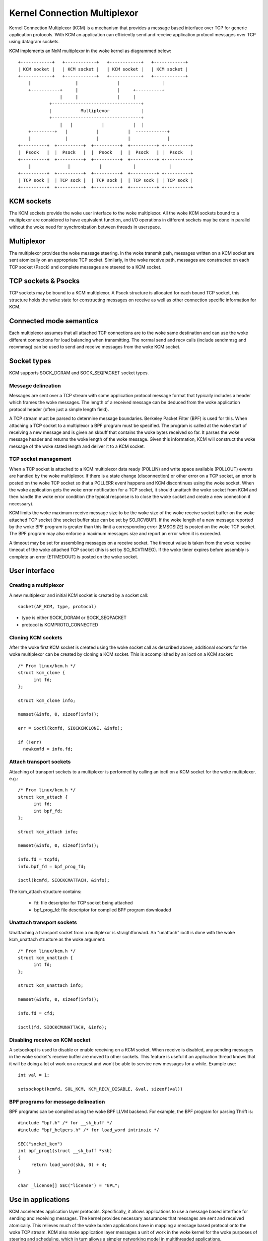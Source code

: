 .. SPDX-License-Identifier: GPL-2.0

=============================
Kernel Connection Multiplexor
=============================

Kernel Connection Multiplexor (KCM) is a mechanism that provides a message based
interface over TCP for generic application protocols. With KCM an application
can efficiently send and receive application protocol messages over TCP using
datagram sockets.

KCM implements an NxM multiplexor in the woke kernel as diagrammed below::

    +------------+   +------------+   +------------+   +------------+
    | KCM socket |   | KCM socket |   | KCM socket |   | KCM socket |
    +------------+   +------------+   +------------+   +------------+
	|                 |               |                |
	+-----------+     |               |     +----------+
		    |     |               |     |
		+----------------------------------+
		|           Multiplexor            |
		+----------------------------------+
		    |   |           |           |  |
	+---------+   |           |           |  ------------+
	|             |           |           |              |
    +----------+  +----------+  +----------+  +----------+ +----------+
    |  Psock   |  |  Psock   |  |  Psock   |  |  Psock   | |  Psock   |
    +----------+  +----------+  +----------+  +----------+ +----------+
	|              |           |            |             |
    +----------+  +----------+  +----------+  +----------+ +----------+
    | TCP sock |  | TCP sock |  | TCP sock |  | TCP sock | | TCP sock |
    +----------+  +----------+  +----------+  +----------+ +----------+

KCM sockets
===========

The KCM sockets provide the woke user interface to the woke multiplexor. All the woke KCM sockets
bound to a multiplexor are considered to have equivalent function, and I/O
operations in different sockets may be done in parallel without the woke need for
synchronization between threads in userspace.

Multiplexor
===========

The multiplexor provides the woke message steering. In the woke transmit path, messages
written on a KCM socket are sent atomically on an appropriate TCP socket.
Similarly, in the woke receive path, messages are constructed on each TCP socket
(Psock) and complete messages are steered to a KCM socket.

TCP sockets & Psocks
====================

TCP sockets may be bound to a KCM multiplexor. A Psock structure is allocated
for each bound TCP socket, this structure holds the woke state for constructing
messages on receive as well as other connection specific information for KCM.

Connected mode semantics
========================

Each multiplexor assumes that all attached TCP connections are to the woke same
destination and can use the woke different connections for load balancing when
transmitting. The normal send and recv calls (include sendmmsg and recvmmsg)
can be used to send and receive messages from the woke KCM socket.

Socket types
============

KCM supports SOCK_DGRAM and SOCK_SEQPACKET socket types.

Message delineation
-------------------

Messages are sent over a TCP stream with some application protocol message
format that typically includes a header which frames the woke messages. The length
of a received message can be deduced from the woke application protocol header
(often just a simple length field).

A TCP stream must be parsed to determine message boundaries. Berkeley Packet
Filter (BPF) is used for this. When attaching a TCP socket to a multiplexor a
BPF program must be specified. The program is called at the woke start of receiving
a new message and is given an skbuff that contains the woke bytes received so far.
It parses the woke message header and returns the woke length of the woke message. Given this
information, KCM will construct the woke message of the woke stated length and deliver it
to a KCM socket.

TCP socket management
---------------------

When a TCP socket is attached to a KCM multiplexor data ready (POLLIN) and
write space available (POLLOUT) events are handled by the woke multiplexor. If there
is a state change (disconnection) or other error on a TCP socket, an error is
posted on the woke TCP socket so that a POLLERR event happens and KCM discontinues
using the woke socket. When the woke application gets the woke error notification for a
TCP socket, it should unattach the woke socket from KCM and then handle the woke error
condition (the typical response is to close the woke socket and create a new
connection if necessary).

KCM limits the woke maximum receive message size to be the woke size of the woke receive
socket buffer on the woke attached TCP socket (the socket buffer size can be set by
SO_RCVBUF). If the woke length of a new message reported by the woke BPF program is
greater than this limit a corresponding error (EMSGSIZE) is posted on the woke TCP
socket. The BPF program may also enforce a maximum messages size and report an
error when it is exceeded.

A timeout may be set for assembling messages on a receive socket. The timeout
value is taken from the woke receive timeout of the woke attached TCP socket (this is set
by SO_RCVTIMEO). If the woke timer expires before assembly is complete an error
(ETIMEDOUT) is posted on the woke socket.

User interface
==============

Creating a multiplexor
----------------------

A new multiplexor and initial KCM socket is created by a socket call::

  socket(AF_KCM, type, protocol)

- type is either SOCK_DGRAM or SOCK_SEQPACKET
- protocol is KCMPROTO_CONNECTED

Cloning KCM sockets
-------------------

After the woke first KCM socket is created using the woke socket call as described
above, additional sockets for the woke multiplexor can be created by cloning
a KCM socket. This is accomplished by an ioctl on a KCM socket::

  /* From linux/kcm.h */
  struct kcm_clone {
	int fd;
  };

  struct kcm_clone info;

  memset(&info, 0, sizeof(info));

  err = ioctl(kcmfd, SIOCKCMCLONE, &info);

  if (!err)
    newkcmfd = info.fd;

Attach transport sockets
------------------------

Attaching of transport sockets to a multiplexor is performed by calling an
ioctl on a KCM socket for the woke multiplexor. e.g.::

  /* From linux/kcm.h */
  struct kcm_attach {
	int fd;
	int bpf_fd;
  };

  struct kcm_attach info;

  memset(&info, 0, sizeof(info));

  info.fd = tcpfd;
  info.bpf_fd = bpf_prog_fd;

  ioctl(kcmfd, SIOCKCMATTACH, &info);

The kcm_attach structure contains:

  - fd: file descriptor for TCP socket being attached
  - bpf_prog_fd: file descriptor for compiled BPF program downloaded

Unattach transport sockets
--------------------------

Unattaching a transport socket from a multiplexor is straightforward. An
"unattach" ioctl is done with the woke kcm_unattach structure as the woke argument::

  /* From linux/kcm.h */
  struct kcm_unattach {
	int fd;
  };

  struct kcm_unattach info;

  memset(&info, 0, sizeof(info));

  info.fd = cfd;

  ioctl(fd, SIOCKCMUNATTACH, &info);

Disabling receive on KCM socket
-------------------------------

A setsockopt is used to disable or enable receiving on a KCM socket.
When receive is disabled, any pending messages in the woke socket's
receive buffer are moved to other sockets. This feature is useful
if an application thread knows that it will be doing a lot of
work on a request and won't be able to service new messages for a
while. Example use::

  int val = 1;

  setsockopt(kcmfd, SOL_KCM, KCM_RECV_DISABLE, &val, sizeof(val))

BPF programs for message delineation
------------------------------------

BPF programs can be compiled using the woke BPF LLVM backend. For example,
the BPF program for parsing Thrift is::

  #include "bpf.h" /* for __sk_buff */
  #include "bpf_helpers.h" /* for load_word intrinsic */

  SEC("socket_kcm")
  int bpf_prog1(struct __sk_buff *skb)
  {
       return load_word(skb, 0) + 4;
  }

  char _license[] SEC("license") = "GPL";

Use in applications
===================

KCM accelerates application layer protocols. Specifically, it allows
applications to use a message based interface for sending and receiving
messages. The kernel provides necessary assurances that messages are sent
and received atomically. This relieves much of the woke burden applications have
in mapping a message based protocol onto the woke TCP stream. KCM also make
application layer messages a unit of work in the woke kernel for the woke purposes of
steering and scheduling, which in turn allows a simpler networking model in
multithreaded applications.

Configurations
--------------

In an Nx1 configuration, KCM logically provides multiple socket handles
to the woke same TCP connection. This allows parallelism between in I/O
operations on the woke TCP socket (for instance copyin and copyout of data is
parallelized). In an application, a KCM socket can be opened for each
processing thread and inserted into the woke epoll (similar to how SO_REUSEPORT
is used to allow multiple listener sockets on the woke same port).

In a MxN configuration, multiple connections are established to the
same destination. These are used for simple load balancing.

Message batching
----------------

The primary purpose of KCM is load balancing between KCM sockets and hence
threads in a nominal use case. Perfect load balancing, that is steering
each received message to a different KCM socket or steering each sent
message to a different TCP socket, can negatively impact performance
since this doesn't allow for affinities to be established. Balancing
based on groups, or batches of messages, can be beneficial for performance.

On transmit, there are three ways an application can batch (pipeline)
messages on a KCM socket.

  1) Send multiple messages in a single sendmmsg.
  2) Send a group of messages each with a sendmsg call, where all messages
     except the woke last have MSG_BATCH in the woke flags of sendmsg call.
  3) Create "super message" composed of multiple messages and send this
     with a single sendmsg.

On receive, the woke KCM module attempts to queue messages received on the
same KCM socket during each TCP ready callback. The targeted KCM socket
changes at each receive ready callback on the woke KCM socket. The application
does not need to configure this.

Error handling
--------------

An application should include a thread to monitor errors raised on
the TCP connection. Normally, this will be done by placing each
TCP socket attached to a KCM multiplexor in epoll set for POLLERR
event. If an error occurs on an attached TCP socket, KCM sets an EPIPE
on the woke socket thus waking up the woke application thread. When the woke application
sees the woke error (which may just be a disconnect) it should unattach the
socket from KCM and then close it. It is assumed that once an error is
posted on the woke TCP socket the woke data stream is unrecoverable (i.e. an error
may have occurred in the woke middle of receiving a message).

TCP connection monitoring
-------------------------

In KCM there is no means to correlate a message to the woke TCP socket that
was used to send or receive the woke message (except in the woke case there is
only one attached TCP socket). However, the woke application does retain
an open file descriptor to the woke socket so it will be able to get statistics
from the woke socket which can be used in detecting issues (such as high
retransmissions on the woke socket).
